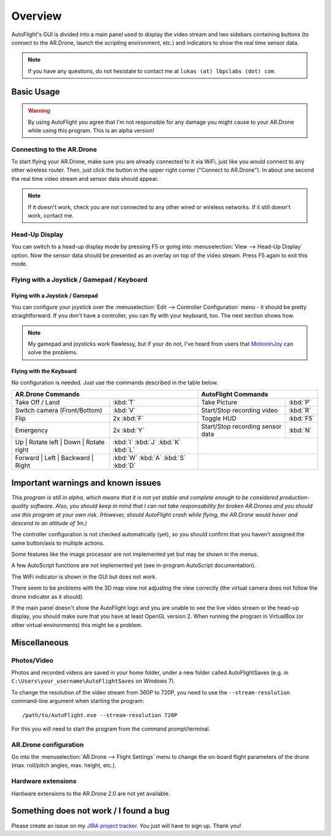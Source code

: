 Overview
********

AutoFlight's GUI is divided into a main panel used to display the video stream and two sidebars containing buttons (to connect to the AR.Drone, launch the scripting environment, etc.) and indicators to show the real time sensor data.

.. note::
	
	If you have any questions, do not hesistate to contact me at ``lukas (at) lbpclabs (dot) com``.


Basic Usage
===========

.. warning::
   
   By using AutoFlight you agree that I'm not responsible for any damage you might cause to your AR.Drone while using this program. This is an alpha version!

Connecting to the AR.Drone
--------------------------

To start flying your AR.Drone, make sure you are already connected to it via WiFi, just like you would connect to any other wireless router. Then, just click the button in the upper right corner ("Connect to AR.Drone"). In about one second the real time video stream and sensor data should appear.

.. note:: 
	
	If it doesn't work, check you are not connected to any other wired or wireless networks. If it still doesn't work, contact me.

Head-Up Display
---------------

You can switch to a head-up display mode by pressing F5 or going into :menuselection:`View --> Head-Up Display` option. Now the sensor data should be presented as an overlay on top of the video stream. Press F5 again to exit this mode.

Flying with a Joystick / Gamepad / Keyboard
-------------------------------------------

Flying with a Joystick / Gamepad
++++++++++++++++++++++++++++++++

You can configure your joystick over the :menuselection:`Edit --> Controller Configuration` menu - it should be pretty straightforward.
If you don't have a controller, you can fly with your keyboard, too. The next section shows how.

.. note::
	
	My gamepad and joysticks work flawlessy, but if your do not, I've heard from users that `MotioninJoy <http://www.motioninjoy.com/>`_ can solve the problems.

Flying with the Keyboard
++++++++++++++++++++++++

No configuration is needed. Just use the commands described in the table below.

.. image:: _images/gettingstarted/af_controls.svg
   :width: 820px


+-------------------------------------------+---------------------------------------+---------------------------------------------+-------------+
| AR.Drone Commands                                                                 | AutoFlight Commands                                       |
+===========================================+=======================================+=============================================+=============+
| Take Off / Land                           | :kbd:`T`                              | Take Picture                                | :kbd:`P`    |
+-------------------------------------------+---------------------------------------+---------------------------------------------+-------------+
| Switch camera (Front/Bottom)              | :kbd:`V`                              | Start/Stop recording video                  | :kbd:`R`    |
+-------------------------------------------+---------------------------------------+---------------------------------------------+-------------+
| Flip                                      | 2x :kbd:`F`                           | Toggle HUD                                  | :kbd:`F5`   |
+-------------------------------------------+---------------------------------------+---------------------------------------------+-------------+
| Emergency                                 | 2x :kbd:`Y`                           | Start/Stop recording sensor data            | :kbd:`N`    |
+-------------------------------------------+---------------------------------------+---------------------------------------------+-------------+
| Up | Rotate left | Down | Rotate right    | :kbd:`I` :kbd:`J` :kbd:`K` :kbd:`L`   |                                                           |
+-------------------------------------------+---------------------------------------+---------------------------------------------+-------------+
| Forward | Left | Backward | Right         | :kbd:`W` :kbd:`A` :kbd:`S` :kbd:`D`   |                                                           |
+-------------------------------------------+---------------------------------------+---------------------------------------------+-------------+

Important warnings and known issues
===================================

*This program is still in alpha, which means that it is not yet stable and complete enough to be considered production-quality software. Also, you should keep in mind that I can not take responsability for broken AR.Drones and you should use this program at your own risk. (However, should AutoFlight crash while flying, the AR.Drone would hover and descend to an altitude of 1m.)*

The controller configuration is not checked automatically (yet), so you should confirm that you haven't assigned the same button/axis to multiple actions.

Some features like the image processor are not implemented yet but may be shown in the menus.

A few AutoScript functions are not implemented yet (see in-program AutoScript documentation).

The WiFi indicator is shown in the GUI but does not work.

There seem to be problems with the 3D map view not adjusting the view correctly (the virtual camera does not follow the drone indicator as it should).

If the main panel doesn't show the AutoFlight logo and you are unable to see the live video stream or the head-up display, you should make sure that you have at least OpenGL version 2. When running the program in VirtualBox (or other virtual environments) this might be a problem.

Miscellaneous
=============

Photos/Video
------------

Photos and recorded videos are saved in your home folder, under a new folder called AutoFlightSaves (e.g. in ``C:\Users\your_username\AutoFlightSaves`` on Windows 7).

To change the resolution of the video stream from 360P to 720P, you need to use the ``--stream-resolution`` command-line argument when starting the program::
	
	/path/to/AutoFlight.exe --stream-resolution 720P

For this you will need to start the program from the command prompt/terminal.

AR.Drone configuration
----------------------

Go into the :menuselection:`AR.Drone --> Flight Settings` menu to change the on-board flight parameters of the drone (max. roll/pitch angles, max. height, etc.).

Hardware extensions
-------------------

Hardware extensions to the AR.Drone 2.0 are not yet available.

Something does not work / I found a bug
=======================================

Please create an issue on my `JIRA project tracker <https://lbpclabs.atlassian.net>`_. You just will have to sign up. Thank you!

